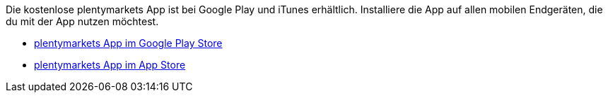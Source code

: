 Die kostenlose plentymarkets App ist bei Google Play und iTunes erhältlich. Installiere die App auf allen mobilen Endgeräten, die du mit der App nutzen möchtest.

* link:https://play.google.com/store/apps/details?id=eu.plentymarkets.mobile&hl=de[plentymarkets App im Google Play Store^]
* link:https://itunes.apple.com/de/app/plentymarkets/id957702618[plentymarkets App im App Store^]
